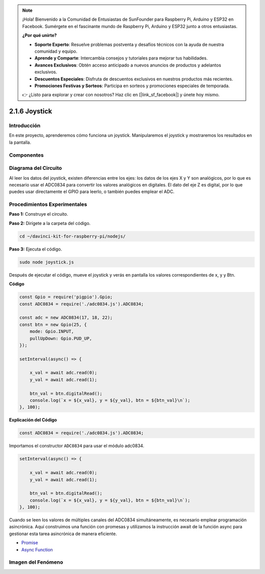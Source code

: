 .. note::

    ¡Hola! Bienvenido a la Comunidad de Entusiastas de SunFounder para Raspberry Pi, Arduino y ESP32 en Facebook. Sumérgete en el fascinante mundo de Raspberry Pi, Arduino y ESP32 junto a otros entusiastas.

    **¿Por qué unirte?**

    - **Soporte Experto**: Resuelve problemas postventa y desafíos técnicos con la ayuda de nuestra comunidad y equipo.
    - **Aprende y Comparte**: Intercambia consejos y tutoriales para mejorar tus habilidades.
    - **Avances Exclusivos**: Obtén acceso anticipado a nuevos anuncios de productos y adelantos exclusivos.
    - **Descuentos Especiales**: Disfruta de descuentos exclusivos en nuestros productos más recientes.
    - **Promociones Festivas y Sorteos**: Participa en sorteos y promociones especiales de temporada.

    👉 ¿Listo para explorar y crear con nosotros? Haz clic en [|link_sf_facebook|] y únete hoy mismo.

2.1.6 Joystick
====================

Introducción
--------------

En este proyecto, aprenderemos cómo funciona un joystick. Manipularemos el 
joystick y mostraremos los resultados en la pantalla.

Componentes
---------------

.. image:: ../img/image317.png


Diagrama del Circuito
-------------------------

Al leer los datos del joystick, existen diferencias entre los ejes: 
los datos de los ejes X y Y son analógicos, por lo que es necesario 
usar el ADC0834 para convertir los valores analógicos en digitales. 
El dato del eje Z es digital, por lo que puedes usar directamente el 
GPIO para leerlo, o también puedes emplear el ADC.

.. image:: ../img/image319.png


.. image:: ../img/image320.png


Procedimientos Experimentales
---------------------------------

**Paso 1:** Construye el circuito.

.. image:: ../img/image193.png

**Paso 2:** Dirígete a la carpeta del código.

.. raw:: html

   <run></run>

.. code-block::

    cd ~/davinci-kit-for-raspberry-pi/nodejs/

**Paso 3:** Ejecuta el código.

.. raw:: html

   <run></run>

.. code-block::

    sudo node joystick.js

Después de ejecutar el código, mueve el joystick y verás en pantalla los 
valores correspondientes de x, y y Btn.

**Código**

.. code-block:: js

    const Gpio = require('pigpio').Gpio;
    const ADC0834 = require('./adc0834.js').ADC0834;

    const adc = new ADC0834(17, 18, 22);
    const btn = new Gpio(25, {
        mode: Gpio.INPUT,
        pullUpDown: Gpio.PUD_UP,
    });

    setInterval(async() => {

        x_val = await adc.read(0);
        y_val = await adc.read(1);

        btn_val = btn.digitalRead();
        console.log(`x = ${x_val}, y = ${y_val}, btn = ${btn_val}\n`);
    }, 100);


**Explicación del Código**

.. code-block:: js

    const ADC0834 = require('./adc0834.js').ADC0834;

Importamos el constructor ``ADC0834`` para usar el módulo adc0834.

.. code-block:: js

    setInterval(async() => {

        x_val = await adc.read(0);
        y_val = await adc.read(1);

        btn_val = btn.digitalRead();
        console.log(`x = ${x_val}, y = ${y_val}, btn = ${btn_val}\n`);
    }, 100);

Cuando se leen los valores de múltiples canales del ADC0834 simultáneamente, 
es necesario emplear programación asincrónica. Aquí construimos una función 
con promesas y utilizamos la instrucción await de la función async para 
gestionar esta tarea asincrónica de manera eficiente.

* `Promise <https://developer.mozilla.org/en-US/docs/Web/JavaScript/Reference/Global_Objects/Promise>`_
* `Async Function <https://developer.mozilla.org/en-US/docs/Web/JavaScript/Reference/Statements/async_function>`_

Imagen del Fenómeno
------------------------

.. image:: ../img/image194.jpeg


